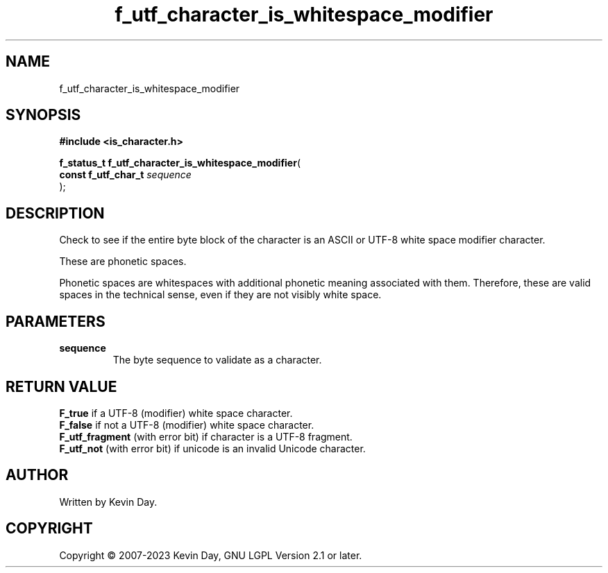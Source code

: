 .TH f_utf_character_is_whitespace_modifier "3" "July 2023" "FLL - Featureless Linux Library 0.6.6" "Library Functions"
.SH "NAME"
f_utf_character_is_whitespace_modifier
.SH SYNOPSIS
.nf
.B #include <is_character.h>
.sp
\fBf_status_t f_utf_character_is_whitespace_modifier\fP(
    \fBconst f_utf_char_t \fP\fIsequence\fP
);
.fi
.SH DESCRIPTION
.PP
Check to see if the entire byte block of the character is an ASCII or UTF-8 white space modifier character.
.PP
These are phonetic spaces.
.PP
Phonetic spaces are whitespaces with additional phonetic meaning associated with them. Therefore, these are valid spaces in the technical sense, even if they are not visibly white space.
.SH PARAMETERS
.TP
.B sequence
The byte sequence to validate as a character.

.SH RETURN VALUE
.PP
\fBF_true\fP if a UTF-8 (modifier) white space character.
.br
\fBF_false\fP if not a UTF-8 (modifier) white space character.
.br
\fBF_utf_fragment\fP (with error bit) if character is a UTF-8 fragment.
.br
\fBF_utf_not\fP (with error bit) if unicode is an invalid Unicode character.
.SH AUTHOR
Written by Kevin Day.
.SH COPYRIGHT
.PP
Copyright \(co 2007-2023 Kevin Day, GNU LGPL Version 2.1 or later.
